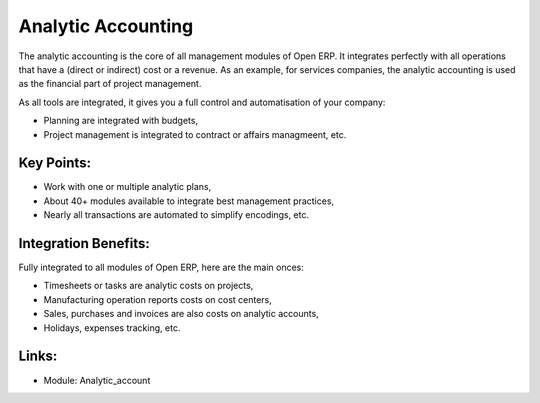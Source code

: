 Analytic Accounting
===================

The analytic accounting is the core of all management modules of Open ERP.  It
integrates perfectly with all operations that have a (direct or indirect) cost
or a revenue. As an example, for services companies, the analytic accounting is
used as the financial part of project management.

As all tools are integrated, it gives you a full control and automatisation of
your company:

* Planning are integrated with budgets,
* Project management is integrated to contract or affairs managmeent, etc.

.. raw:: html
 
 <a target="_blank" href="../images/analytic_account_screenshot.png"><img src="../images_small/analytic_account_screenshot.png" class="screenshot" /></a>

Key Points:
-----------

* Work with one or multiple analytic plans,
* About 40+ modules available to integrate best management practices,
* Nearly all transactions are automated to simplify encodings, etc.

Integration Benefits:
---------------------

Fully integrated to all modules of Open ERP, here are the main onces:

* Timesheets or tasks are analytic costs on projects,
* Manufacturing operation reports costs on cost centers,
* Sales, purchases and invoices are also costs on analytic accounts,
* Holidays, expenses tracking, etc.

Links:
------

* Module: Analytic_account
